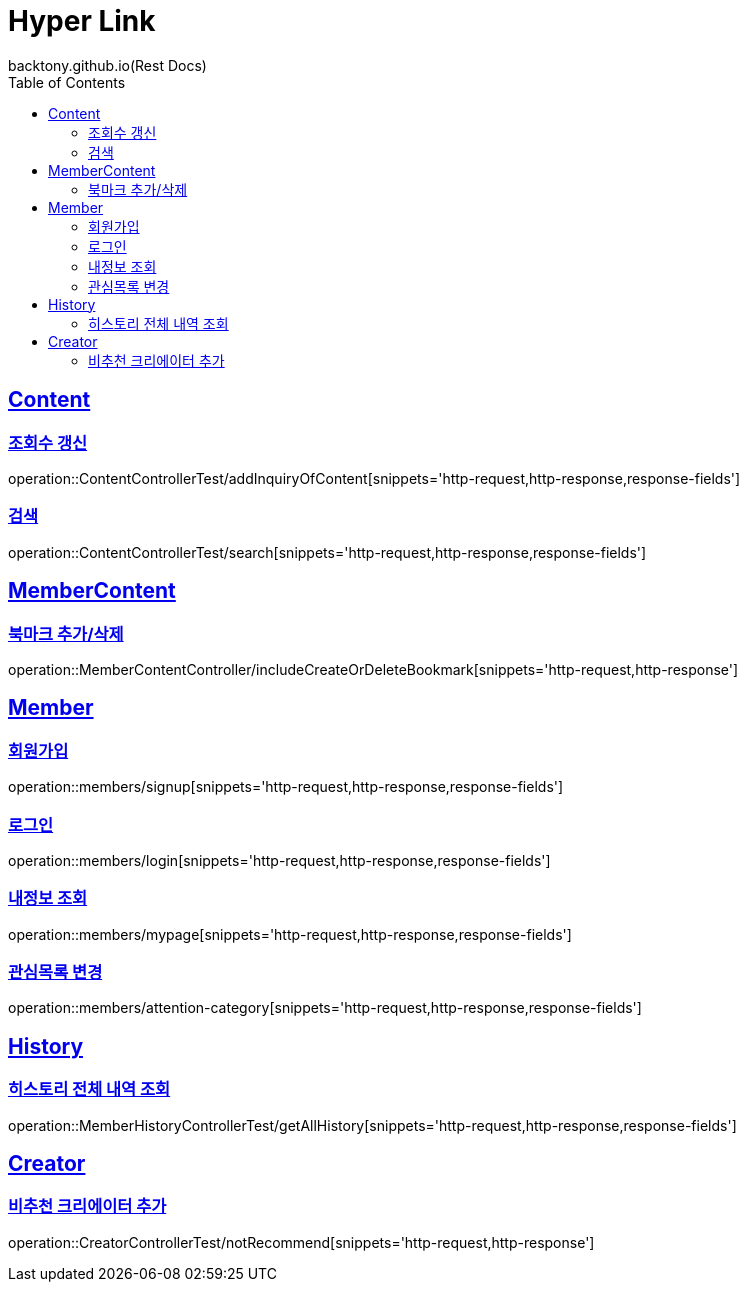 = Hyper Link
backtony.github.io(Rest Docs)
:doctype: book
:icons: font
:source-highlighter: highlightjs // 문서에 표기되는 코드들의 하이라이팅을 highlightjs를 사용
:toc: left
:toclevels: 4
:sectlinks:

== Content

=== 조회수 갱신

operation::ContentControllerTest/addInquiryOfContent[snippets='http-request,http-response,response-fields']

=== 검색

operation::ContentControllerTest/search[snippets='http-request,http-response,response-fields']

== MemberContent

=== 북마크 추가/삭제

operation::MemberContentController/includeCreateOrDeleteBookmark[snippets='http-request,http-response']

== Member

=== 회원가입

operation::members/signup[snippets='http-request,http-response,response-fields']

=== 로그인

operation::members/login[snippets='http-request,http-response,response-fields']

=== 내정보 조회

operation::members/mypage[snippets='http-request,http-response,response-fields']

=== 관심목록 변경

operation::members/attention-category[snippets='http-request,http-response,response-fields']

== History
=== 히스토리 전체 내역 조회
operation::MemberHistoryControllerTest/getAllHistory[snippets='http-request,http-response,response-fields']

== Creator
=== 비추천 크리에이터 추가
    
operation::CreatorControllerTest/notRecommend[snippets='http-request,http-response']